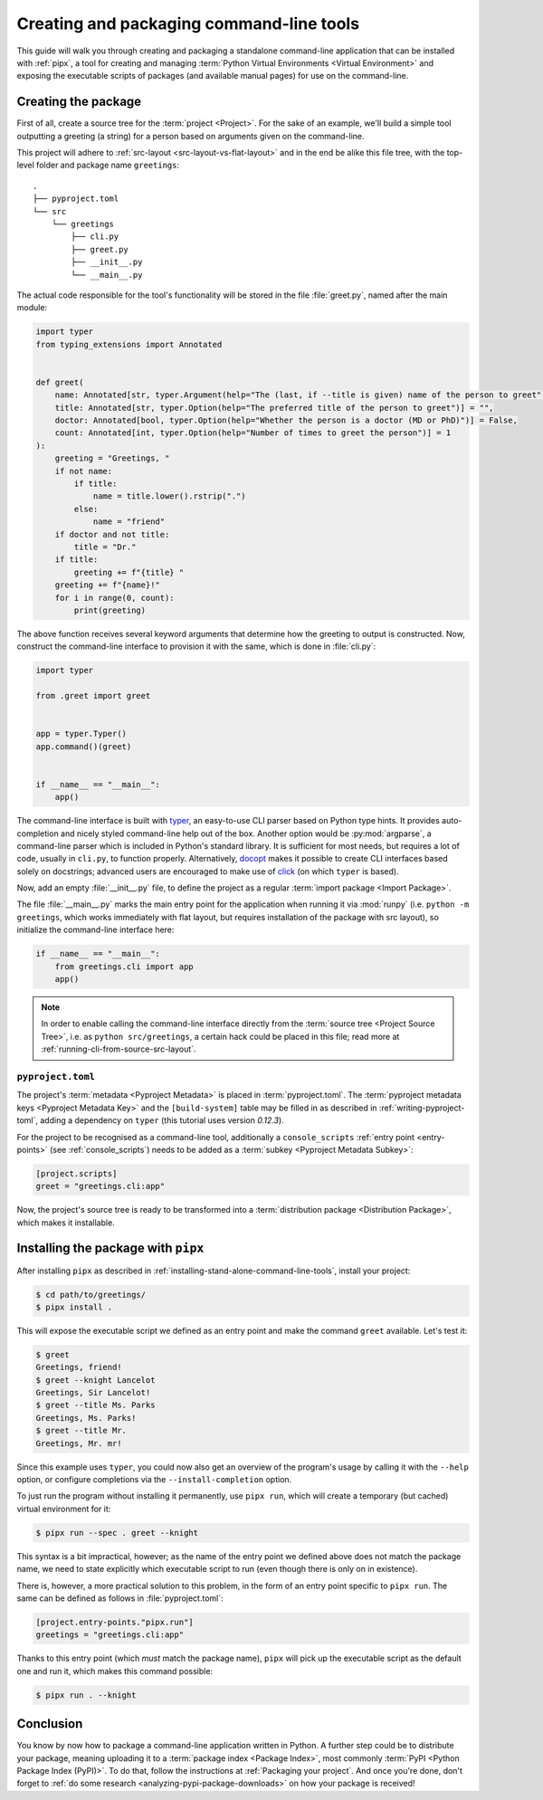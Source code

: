 .. _creating-command-line-tools:

=========================================
Creating and packaging command-line tools
=========================================

This guide will walk you through creating and packaging a standalone command-line application
that can be installed with :ref:`pipx`, a tool for creating and managing :term:`Python Virtual Environments <Virtual Environment>`
and exposing the executable scripts of packages (and available manual pages) for use on the command-line.

Creating the package
====================

First of all, create a source tree for the :term:`project <Project>`. For the sake of an example, we'll
build a simple tool outputting a greeting (a string) for a person based on arguments given on the command-line.

.. todo:: Advise on the optimal structure of a Python package in another guide or discussion and link to it here.

This project will adhere to :ref:`src-layout <src-layout-vs-flat-layout>` and in the end be alike this file tree,
with the top-level folder and package name ``greetings``:

::

    .
    ├── pyproject.toml
    └── src
        └── greetings
            ├── cli.py
            ├── greet.py
            ├── __init__.py
            └── __main__.py

The actual code responsible for the tool's functionality will be stored in the file :file:`greet.py`,
named after the main module:

.. code-block:: python

    import typer
    from typing_extensions import Annotated


    def greet(
        name: Annotated[str, typer.Argument(help="The (last, if --title is given) name of the person to greet")] = "",
        title: Annotated[str, typer.Option(help="The preferred title of the person to greet")] = "",
        doctor: Annotated[bool, typer.Option(help="Whether the person is a doctor (MD or PhD)")] = False,
        count: Annotated[int, typer.Option(help="Number of times to greet the person")] = 1
    ):
        greeting = "Greetings, "
        if not name:
            if title:
                name = title.lower().rstrip(".")
            else:
                name = "friend"
        if doctor and not title:
            title = "Dr."
        if title:
            greeting += f"{title} "
        greeting += f"{name}!"
        for i in range(0, count):
            print(greeting)

The above function receives several keyword arguments that determine how the greeting to output is constructed.
Now, construct the command-line interface to provision it with the same, which is done
in :file:`cli.py`:

.. code-block:: python

    import typer

    from .greet import greet


    app = typer.Typer()
    app.command()(greet)


    if __name__ == "__main__":
        app()

The command-line interface is built with typer_, an easy-to-use CLI parser based on Python type hints. It provides
auto-completion and nicely styled command-line help out of the box. Another option would be :py:mod:`argparse`,
a command-line parser which is included in Python's standard library. It is sufficient for most needs, but requires
a lot of code, usually in ``cli.py``, to function properly. Alternatively, docopt_ makes it possible to create CLI
interfaces based solely on docstrings; advanced users are encouraged to make use of click_ (on which ``typer`` is based).

Now, add an empty :file:`__init__.py` file, to define the project as a regular :term:`import package <Import Package>`.

The file :file:`__main__.py` marks the main entry point for the application when running it via :mod:`runpy`
(i.e. ``python -m greetings``, which works immediately with flat layout, but requires installation of the package with src layout),
so initialize the command-line interface here:

.. code-block:: python

	if __name__ == "__main__":
	    from greetings.cli import app
	    app()

.. note::

    In order to enable calling the command-line interface directly from the :term:`source tree <Project Source Tree>`,
    i.e. as ``python src/greetings``, a certain hack could be placed in this file; read more at
    :ref:`running-cli-from-source-src-layout`.


``pyproject.toml``
------------------

The project's :term:`metadata <Pyproject Metadata>` is placed in :term:`pyproject.toml`. The :term:`pyproject metadata keys <Pyproject Metadata Key>` and the ``[build-system]`` table may be filled in as described in :ref:`writing-pyproject-toml`, adding a dependency
on ``typer`` (this tutorial uses version *0.12.3*).

For the project to be recognised as a command-line tool, additionally a ``console_scripts`` :ref:`entry point <entry-points>` (see :ref:`console_scripts`) needs to be added as a :term:`subkey <Pyproject Metadata Subkey>`:

.. code-block:: toml

	[project.scripts]
	greet = "greetings.cli:app"

Now, the project's source tree is ready to be transformed into a :term:`distribution package <Distribution Package>`,
which makes it installable.


Installing the package with ``pipx``
====================================

After installing ``pipx`` as described in :ref:`installing-stand-alone-command-line-tools`, install your project:

.. code-block:: console

    $ cd path/to/greetings/
    $ pipx install .

This will expose the executable script we defined as an entry point and make the command ``greet`` available.
Let's test it:

.. code-block:: console

	$ greet
	Greetings, friend!
	$ greet --knight Lancelot
	Greetings, Sir Lancelot!
	$ greet --title Ms. Parks
	Greetings, Ms. Parks!
	$ greet --title Mr.
	Greetings, Mr. mr!

Since this example uses ``typer``, you could now also get an overview of the program's usage by calling it with
the ``--help`` option, or configure completions via the ``--install-completion`` option.

To just run the program without installing it permanently, use ``pipx run``, which will create a temporary
(but cached) virtual environment for it:

.. code-block:: console

	$ pipx run --spec . greet --knight

This syntax is a bit impractical, however; as the name of the entry point we defined above does not match the package name,
we need to state explicitly which executable script to run (even though there is only on in existence).

There is, however, a more practical solution to this problem, in the form of an entry point specific to ``pipx run``.
The same can be defined as follows in :file:`pyproject.toml`:

.. code-block:: toml

    [project.entry-points."pipx.run"]
    greetings = "greetings.cli:app"


Thanks to this entry point (which *must* match the package name), ``pipx`` will pick up the executable script as the
default one and run it, which makes this command possible:

.. code-block:: console

    $ pipx run . --knight

Conclusion
==========

You know by now how to package a command-line application written in Python. A further step could be to distribute your package,
meaning uploading it to a :term:`package index <Package Index>`, most commonly :term:`PyPI <Python Package Index (PyPI)>`. To do that, follow the instructions at :ref:`Packaging your project`. And once you're done, don't forget to :ref:`do some research <analyzing-pypi-package-downloads>` on how your package is received!

.. _click: https://click.palletsprojects.com/
.. _docopt: https://docopt.readthedocs.io/en/latest/
.. _typer: https://typer.tiangolo.com/
